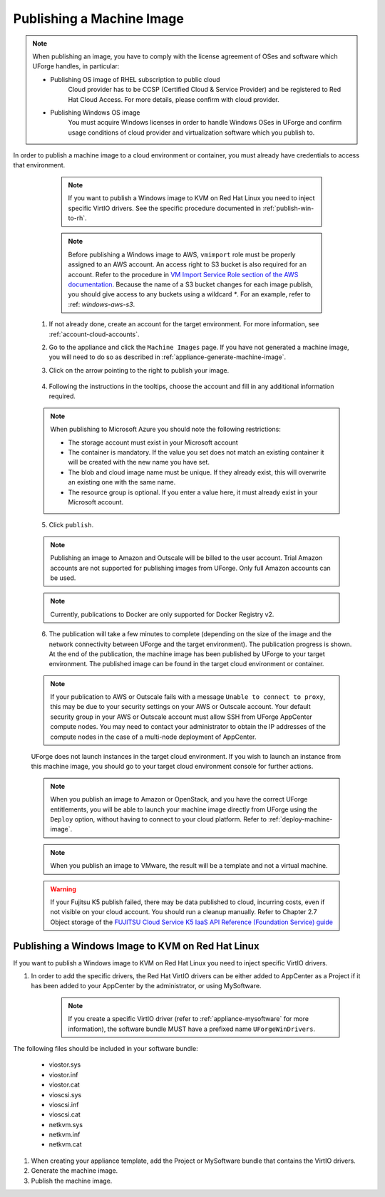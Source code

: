 .. Copyright 2018-2019 FUJITSU LIMITED

.. _appliance-publish-machine-image:

Publishing a Machine Image
--------------------------

.. note:: When publishing an image, you have to comply with the license agreement of OSes and software which UForge handles, in particular:

	* Publishing OS image of RHEL subscription to public cloud
		Cloud provider has to be CCSP (Certified Cloud & Service Provider) and be registered to Red Hat Cloud Access. For more details, please confirm with cloud provider.

	* Publishing Windows OS image
		You must acquire Windows licenses in order to handle Windows OSes in UForge and confirm usage conditions of cloud provider and virtualization software which you publish to.

In order to publish a machine image to a cloud environment or container, you must already have credentials to access that environment. 

		.. note:: If you want to publish a Windows image to KVM on Red Hat Linux you need to inject specific VirtIO drivers. See the specific procedure documented in :ref:`publish-win-to-rh`.

		.. note:: Before publishing a Windows image to AWS, ``vmimport`` role must be properly assigned to an AWS account. An access right to S3 bucket is also required for an account. Refer to the procedure in `VM Import Service Role section of the AWS documentation <https://docs.aws.amazon.com/vm-import/latest/userguide/vmimport-image-import.html>`_. Because the name of a S3 bucket changes for each image publish, you should give access to any buckets using a wildcard `*`. For an example, refer to :ref: `windows-aws-s3`.

	1. If not already done, create an account for the target environment.  For more information, see :ref:`account-cloud-accounts`. 
	2. Go to the appliance and click the ``Machine Images`` page. If you have not generated a machine image, you will need to do so as described in :ref:`appliance-generate-machine-image`.
	3. Click on the arrow pointing to the right to publish your image.

		.. image:: /images/machine-image-publish.png

	4. Following the instructions in the tooltips, choose the account and fill in any additional information required.

	.. note:: When publishing to Microsoft Azure you should note the following restrictions:

		* The storage account must exist in your Microsoft account
		* The container is mandatory. If the value you set does not match an existing container it will be created with the new name you have set.
		* The blob and cloud image name must be unique. If they already exist, this will overwrite an existing one with the same name.
		* The resource group is optional. If you enter a value here, it must already exist in your Microsoft account.

		.. image:: /images/machine-image-publish-arm.png

	5. Click ``publish``.

	.. note:: Publishing an image to Amazon and Outscale will be billed to the user account. Trial Amazon accounts are not supported for publishing images from UForge. Only full Amazon accounts can be used. 

	.. note:: Currently, publications to Docker are only supported for Docker Registry v2.

	6. The publication will take a few minutes to complete (depending on the size of the image and the network connectivity between UForge and the target environment). The publication progress is shown. At the end of the publication, the machine image has been published by UForge to your target environment. The published image can be found in the target cloud environment or container.

	.. note:: If your publication to AWS or Outscale fails with a message ``Unable to connect to proxy``, this may be due to your security settings on your AWS or Outscale account. Your default security group in your AWS or Outscale account must allow SSH from UForge AppCenter compute nodes. You may need to contact your administrator to obtain the IP addresses of the compute nodes in the case of a multi-node deployment of AppCenter.

	UForge does not launch instances in the target cloud environment. If you wish to launch an instance from this machine image, you should go to your target cloud environment console for further actions.

	.. note:: When you publish an image to Amazon or OpenStack, and you have the correct UForge entitlements, you will be able to launch your machine image directly from UForge using the ``Deploy`` option, without having to connect to your cloud platform. Refer to :ref:`deploy-machine-image`.

	.. note:: When you publish an image to VMware, the result will be a template and not a virtual machine.

	.. warning:: If your Fujitsu K5 publish failed, there may be data published to cloud, incurring costs, even if not visible on your cloud account. You should run a cleanup manually. Refer to Chapter 2.7 Object storage of the `FUJITSU Cloud Service K5 IaaS API Reference (Foundation Service) guide <https://k5-doc.jp-east-1.paas.cloud.global.fujitsu.com/doc/en/iaas/document/k5-iaas-api-reference-foundation-service.pdf>`_

.. _publish-win-to-rh:

Publishing a Windows Image to KVM on Red Hat Linux
~~~~~~~~~~~~~~~~~~~~~~~~~~~~~~~~~~~~~~~~~~~~~~~~~~

If you want to publish a Windows image to KVM on Red Hat Linux you need to inject specific VirtIO drivers. 

#. In order to add the specific drivers, the Red Hat VirtIO drivers can be either added to AppCenter as a Project if it has been added to your AppCenter by the administrator, or using MySoftware. 

	.. note:: If you create a specific VirtIO driver (refer to :ref:`appliance-mysoftware` for more information), the software bundle MUST have a prefixed name ``UForgeWinDrivers``.

The following files should be included in your software bundle:

	* viostor.sys
	* viostor.inf
	* viostor.cat
	* vioscsi.sys
	* vioscsi.inf
	* vioscsi.cat
	* netkvm.sys
	* netkvm.inf
	* netkvm.cat

#. When creating your appliance template, add the Project or MySoftware bundle that contains the VirtIO drivers.

#. Generate the machine image.

#. Publish the machine image.
